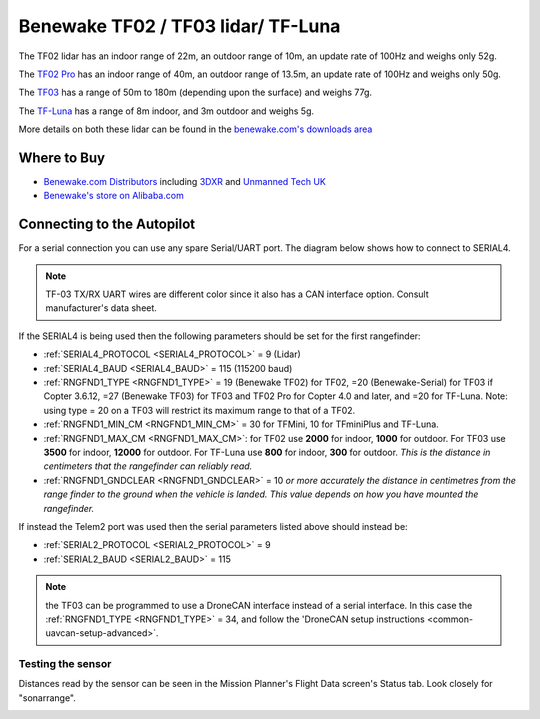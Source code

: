 .. _common-benewake-tf02-lidar:

===================================
Benewake TF02 / TF03 lidar/ TF-Luna
===================================

The TF02 lidar has an indoor range of 22m, an outdoor range of 10m, an update rate of 100Hz and weighs only 52g.

The `TF02 Pro <https://en.benewake.com/TF02Pro/index.html>`__ has an indoor range of 40m, an outdoor range of 13.5m, an update rate of 100Hz and weighs only 50g.

The `TF03 <https://en.benewake.com/TF03/index.html>`__ has a range of 50m to 180m (depending upon the surface) and weighs 77g.

The `TF-Luna <https://en.benewake.com/TFLuna/index.html>`__ has a range of 8m indoor, and 3m outdoor and weighs 5g.

More details on both these lidar can be found in the `benewake.com's downloads area <https://en.benewake.com/DataDownload>`__

.. image:: ../../../images/benewake-tf02-topimage.jpg

Where to Buy
------------

- `Benewake.com Distributors <https://en.benewake.com/Agent/index.html>`__ including `3DXR <https://www.3dxr.co.uk/sensors-c5/lidar-range-and-flow-sensors-c4>`__ and `Unmanned Tech UK <https://www.unmannedtechshop.co.uk/benewake-tf02-lidar-rangefinder-ip65-22m/>`__
- `Benewake's store on Alibaba.com <https://beixingguangzi.en.alibaba.com>`__

Connecting to the Autopilot
-----------------------------------

For a serial connection you can use any spare Serial/UART port.  The diagram below shows how to connect to SERIAL4.

.. image:: ../../../images/benewake-tf02-pixhawk.png

.. note:: TF-03 TX/RX UART wires are different color since it also has a CAN interface option. Consult manufacturer's data sheet.

If the SERIAL4 is being used then the following parameters should be set for the first rangefinder:

-  :ref:`SERIAL4_PROTOCOL <SERIAL4_PROTOCOL>` = 9 (Lidar)
-  :ref:`SERIAL4_BAUD <SERIAL4_BAUD>` = 115 (115200 baud)
-  :ref:`RNGFND1_TYPE <RNGFND1_TYPE>` = 19 (Benewake TF02) for TF02, =20 (Benewake-Serial) for TF03 if Copter 3.6.12, =27 (Benewake TF03) for TF03 and TF02 Pro for Copter 4.0 and later, and =20 for TF-Luna. Note: using type = 20 on a TF03 will restrict its maximum range to that of a TF02.
-  :ref:`RNGFND1_MIN_CM <RNGFND1_MIN_CM>` = 30 for TFMini, 10 for TFminiPlus and TF-Luna.
-  :ref:`RNGFND1_MAX_CM <RNGFND1_MAX_CM>`: for TF02 use **2000** for indoor, **1000** for outdoor.  For TF03 use **3500** for indoor, **12000** for outdoor. For TF-Luna use **800** for indoor, **300** for outdoor. *This is the distance in centimeters that the rangefinder can reliably read.*
-  :ref:`RNGFND1_GNDCLEAR <RNGFND1_GNDCLEAR>` = 10 *or more accurately the distance in centimetres from the range finder to the ground when the vehicle is landed.  This value depends on how you have mounted the rangefinder.*

If instead the Telem2 port was used then the serial parameters listed above should instead be:

-  :ref:`SERIAL2_PROTOCOL <SERIAL2_PROTOCOL>` = 9
-  :ref:`SERIAL2_BAUD <SERIAL2_BAUD>` = 115

.. note:: the TF03 can be programmed to use a DroneCAN interface instead of a serial interface. In this case the :ref:`RNGFND1_TYPE <RNGFND1_TYPE>` = 34, and follow the 'DroneCAN setup instructions <common-uavcan-setup-advanced>`.

Testing the sensor
==================

Distances read by the sensor can be seen in the Mission Planner's Flight
Data screen's Status tab. Look closely for "sonarrange".

.. image:: ../../../images/mp_rangefinder_lidarlite_testing.jpg
    :target: ../_images/mp_rangefinder_lidarlite_testing.jpg
